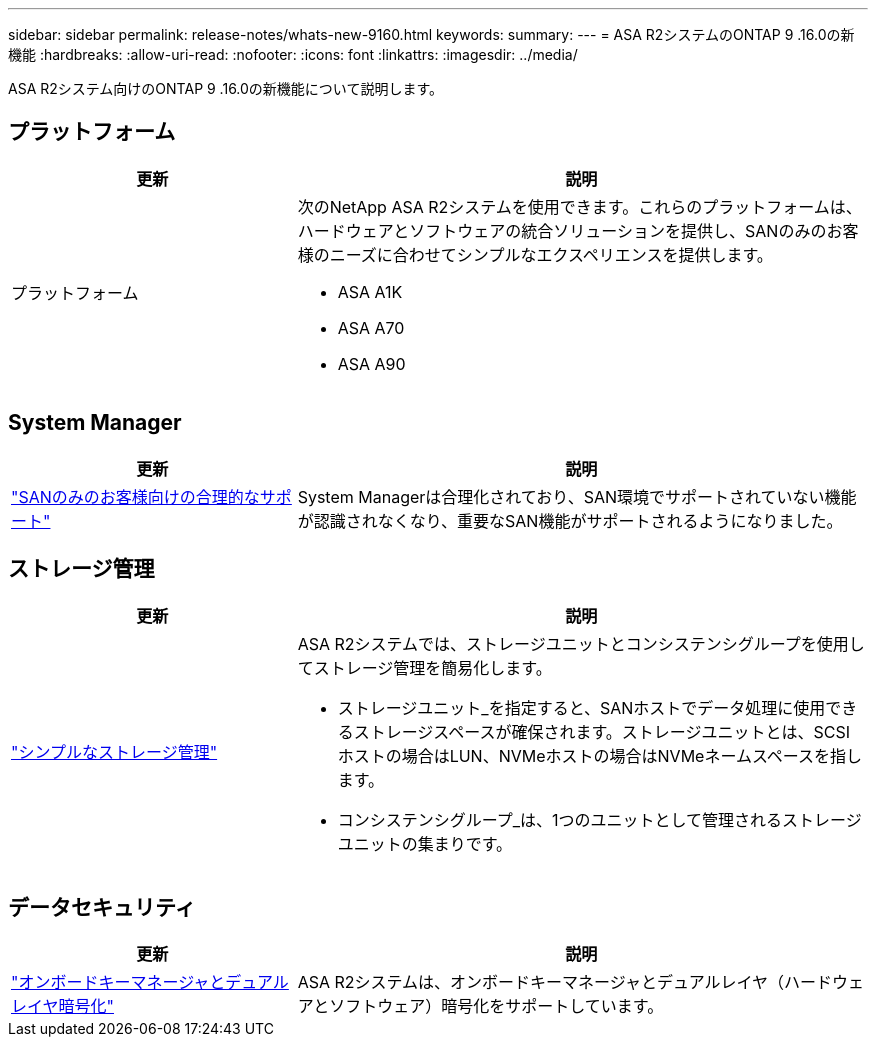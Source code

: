 ---
sidebar: sidebar 
permalink: release-notes/whats-new-9160.html 
keywords:  
summary:  
---
= ASA R2システムのONTAP 9 .16.0の新機能
:hardbreaks:
:allow-uri-read: 
:nofooter: 
:icons: font
:linkattrs: 
:imagesdir: ../media/


[role="lead"]
ASA R2システム向けのONTAP 9 .16.0の新機能について説明します。



== プラットフォーム

[cols="2,4"]
|===
| 更新 | 説明 


| プラットフォーム  a| 
次のNetApp ASA R2システムを使用できます。これらのプラットフォームは、ハードウェアとソフトウェアの統合ソリューションを提供し、SANのみのお客様のニーズに合わせてシンプルなエクスペリエンスを提供します。

* ASA A1K
* ASA A70
* ASA A90


|===


== System Manager

[cols="2,4"]
|===
| 更新 | 説明 


| link:../get-started/learn-about.html["SANのみのお客様向けの合理的なサポート"] | System Managerは合理化されており、SAN環境でサポートされていない機能が認識されなくなり、重要なSAN機能がサポートされるようになりました。 
|===


== ストレージ管理

[cols="2,4"]
|===
| 更新 | 説明 


| link:../manage-data/provision-san-storage.html["シンプルなストレージ管理"]  a| 
ASA R2システムでは、ストレージユニットとコンシステンシグループを使用してストレージ管理を簡易化します。

* ストレージユニット_を指定すると、SANホストでデータ処理に使用できるストレージスペースが確保されます。ストレージユニットとは、SCSIホストの場合はLUN、NVMeホストの場合はNVMeネームスペースを指します。
* コンシステンシグループ_は、1つのユニットとして管理されるストレージユニットの集まりです。


|===


== データセキュリティ

[cols="2,4"]
|===
| 更新 | 説明 


| link:../secure-data/encrypt-data-at-rest.html["オンボードキーマネージャとデュアルレイヤ暗号化"]  a| 
ASA R2システムは、オンボードキーマネージャとデュアルレイヤ（ハードウェアとソフトウェア）暗号化をサポートしています。

|===